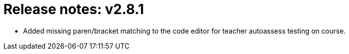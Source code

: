 

= Release notes: v2.8.1

* Added missing paren/bracket matching to the code editor for teacher autoassess testing on course.
